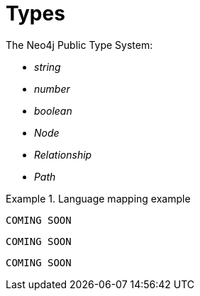 [[types]]
= Types

The Neo4j Public Type System:

* _string_
* _number_
* _boolean_
* _Node_
* _Relationship_
* _Path_

.Language mapping example
====
[source,java]
----
COMING SOON
----

[source,javascript]
----
COMING SOON
----

[source,python]
----
COMING SOON
----
====

